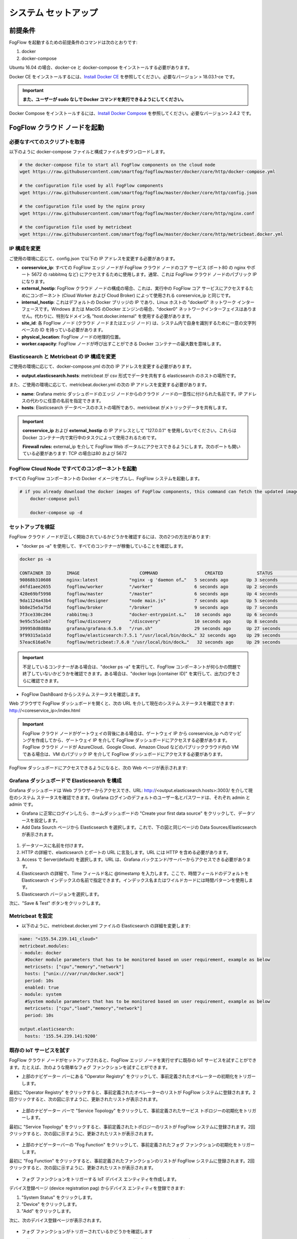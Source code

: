 .. _cloud-setup:

*****************************************
システム セットアップ
*****************************************

前提条件
=================

FogFlow を起動するための前提条件のコマンドは次のとおりです:

1. docker

2. docker-compose

Ubuntu 16.04 の場合、docker-ce と docker-compose をインストールする必要があります。

Docker CE をインストールするには、`Install Docker CE`_ を参照してください。必要なバージョン > 18.03.1-ce です。

.. important:: 
	**また、ユーザーが sudo なしで Docker コマンドを実行できるようにしてください。**


Docker Compose をインストールするには、`Install Docker Compose`_ を参照してください。必要なバージョン> 2.4.2 です。

.. _`Install Docker CE`: https://www.digitalocean.com/community/tutorials/how-to-install-and-use-docker-on-ubuntu-16-04
.. _`Install Docker Compose`: https://www.digitalocean.com/community/tutorials/how-to-install-docker-compose-on-ubuntu-16-04


FogFlow クラウド ノードを起動
=============================

必要なすべてのスクリプトを取得
---------------------------------

以下のように docker-compose ファイルと構成ファイルをダウンロードします。

.. code-block:: console    

	# the docker-compose file to start all FogFlow components on the cloud node
	wget https://raw.githubusercontent.com/smartfog/fogflow/master/docker/core/http/docker-compose.yml

	# the configuration file used by all FogFlow components
	wget https://raw.githubusercontent.com/smartfog/fogflow/master/docker/core/http/config.json

	# the configuration file used by the nginx proxy
	wget https://raw.githubusercontent.com/smartfog/fogflow/master/docker/core/http/nginx.conf
	
	# the configuration file used by metricbeat
        wget https://raw.githubusercontent.com/smartfog/fogflow/master/docker/core/http/metricbeat.docker.yml


IP 構成を変更
---------------------------------------------

ご使用の環境に応じて、config.json で以下の IP アドレスを変更する必要があります。

- **coreservice_ip**: すべての FogFlow エッジ ノードが FogFlow クラウド ノードのコア サービス (ポート80 の nginx やポート 5672 の rabbitmq など) にアクセスするために使用します。通常、これは FogFlow クラウド ノードのパブリック IP になります。

- **external_hostip**: FogFlow クラウド ノードの構成の場合、これは、実行中の FogFlow コア サービスにアクセスするためにコンポーネント (Cloud Worker および Cloud Broker) によって使用される coreservice_ip と同じです。

- **internal_hostip**: これはデフォルトの Docker ブリッジの IP であり、Linux ホストの "docker0" ネットワーク インターフェースです。Windows または MacOS のDocker エンジンの場合、"docker0" ネットワークインターフェイスはありません。代わりに、特別なドメイン名 "host.docker.internal" を使用する必要があります。

- **site_id**: 各 FogFlow ノード (クラウド ノードまたはエッジ ノード) は、システム内で自身を識別するために一意の文字列ベースの ID を持っている必要があります。

- **physical_location**: FogFlow ノードの地理的位置。

- **worker.capacity**: FogFlow ノードが呼び出すことができる Docker コンテナーの最大数を意味します。


Elasticsearch と Metricbeat の IP 構成を変更
---------------------------------------------------------------------------

ご使用の環境に応じて、docker-compose.yml の次の IP アドレスを変更する必要があります。

- **output.elasticsearch.hosts**: metricbeat が csv 形式でデータを共有する elasticsearch のホストの場所です。

また、ご使用の環境に応じて、metricbeat.docker.yml の次の IP アドレスを変更する必要があります。

- **name**: Grafana metric ダッシュボードのエッジ ノードからのクラウド ノードの一意性に付けられた名前です。IP アドレスの代わりに任意の名前を指定できます。

- **hosts**: Elasticsearch データベースのホストの場所であり、metricbeat がメトリックデータを共有します。


.. important:: 

        **coreservice_ip** および **external_hostip** の IP アドレスとして "127.0.0.1" を使用しないでください。これらは Docker コンテナー内で実行中のタスクによって使用されるためです。
	
	**Firewall rules:** external_ip を介して FogFlow Web ポータルにアクセスできるようにします。次のポートも開いている必要があります: TCP の場合は80 および 5672



FogFlow Cloud Node ですべてのコンポーネントを起動
------------------------------------------------------

すべての FogFlow コンポーネントの Docker イメージをプルし、FogFlow システムを起動します。

.. code-block:: console    

    # if you already download the docker images of FogFlow components, this command can fetch the updated images
	docker-compose pull  

	docker-compose up -d


セットアップを検証
----------------------------------


FogFlow クラウド ノードが正しく開始されているかどうかを確認するには、次の2つの方法があります:


- "docker ps -a" を使用して、すべてのコンテナーが稼働していることを確認します。

.. code-block:: console    

	docker ps -a
	
	CONTAINER ID      IMAGE                       COMMAND                  CREATED             STATUS              PORTS                                                 NAMES
	90868b310608      nginx:latest            "nginx -g 'daemon of…"   5 seconds ago       Up 3 seconds        0.0.0.0:80->80/tcp                                       fogflow_nginx_1
	d4fd1aee2655      fogflow/worker          "/worker"                6 seconds ago       Up 2 seconds                                                                 fogflow_cloud_worker_1
	428e69bf5998      fogflow/master          "/master"                6 seconds ago       Up 4 seconds        0.0.0.0:1060->1060/tcp                               fogflow_master_1
	9da1124a43b4      fogflow/designer        "node main.js"           7 seconds ago       Up 5 seconds        0.0.0.0:1030->1030/tcp, 0.0.0.0:8080->8080/tcp       fogflow_designer_1
	bb8e25e5a75d      fogflow/broker          "/broker"                9 seconds ago       Up 7 seconds        0.0.0.0:8070->8070/tcp                               fogflow_cloud_broker_1
	7f3ce330c204      rabbitmq:3              "docker-entrypoint.s…"   10 seconds ago      Up 6 seconds        4369/tcp, 5671/tcp, 25672/tcp, 0.0.0.0:5672->5672/tcp     fogflow_rabbitmq_1
	9e95c55a1eb7      fogflow/discovery       "/discovery"             10 seconds ago      Up 8 seconds        0.0.0.0:8090->8090/tcp                               fogflow_discovery_1
        399958d8d88a      grafana/grafana:6.5.0   "/run.sh"                29 seconds ago      Up 27 seconds       0.0.0.0:3003->3000/tcp                               fogflow_grafana_1
        9f99315a1a1d      fogflow/elasticsearch:7.5.1 "/usr/local/bin/dock…" 32 seconds ago    Up 29 seconds       0.0.0.0:9200->9200/tcp, 0.0.0.0:9300->9300/tcp       fogflow_elasticsearch_1
        57eac616a67e      fogflow/metricbeat:7.6.0 "/usr/local/bin/dock…"   32 seconds ago     Up 29 seconds                                                                  fogflow_metricbeat_1
	
	
.. important:: 

        不足しているコンテナーがある場合は、"docker ps -a" を実行して、FogFlow コンポーネントが何らかの問題で終了していないかどうかを確認できます。ある場合は、"docker logs [container ID]" を実行して、出力ログをさらに確認できます。


- FogFlow DashBoard からシステム ステータスを確認します。

Web ブラウザで FogFlow ダッシュボードを開くと、次の URL を介して現在のシステム ステータスを確認できます: http://<coreservice_ip>/index.html

.. important:: 

        FogFlow クラウド ノードがゲートウェイの背後にある場合は、ゲートウェイ IP から coreservice_ip へのマッピングを作成してから、ゲートウェイ IP を介して FogFlow ダッシュボードにアクセスする必要があります。
        FogFlow クラウド ノードが AzureCloud、Google Cloud、Amazon Cloud などのパブリッククラウド内の VM である場合は、VM のパブリック IP を介して FogFlow ダッシュボードにアクセスする必要があります。

FogFlow ダッシュボードにアクセスできるようになると、次の Web ページが表示されます:

.. figure:: ../../en/source/figures/dashboard.png


Grafana ダッシュボードで Elasticsearch を構成
-------------------------------------------------------------

Grafana ダッシュボードは Web ブラウザーからアクセスでき、URL: http://<output.elasticsearch.hosts>:3003/ を介して現在のシステム ステータスを確認できます。Grafana ログインのデフォルトのユーザー名とパスワードは、それぞれ admin と admin です。


- Grafana に正常にログインしたら、ホームダッシュボードの "Create your first data source" をクリックして、データソースを設定します。

- Add Data Sourch ページから Elasticsearch を選択します。これで、下の図と同じページの Data Sources/Elasticsearch が表示されます。


.. figure:: ../../en/source/figures/Elastic_config.png


1. データソースに名前を付けます。
2. HTTP の詳細で、elasticsearch とポートの URL に言及します。URL には HTTP を含める必要があります。
3. Access で Server(default) を選択します。URL は、Grafana バックエンド/サーバーからアクセスできる必要があります。
4. Elasticsearch の詳細で、Time フィールド名に @timestamp を入力します。ここで、時間フィールドのデフォルトを Elasticsearch インデックスの名前で指定できます。インデックス名またはワイルドカードには時間パターンを使用します。
5. Elasticsearch バージョンを選択します。

次に、"Save & Test" ボタンをクリックします。


Metricbeat を設定
---------------------------------------------


- 以下のように、metricbeat.docker.yml ファイルの Elasticsearch の詳細を変更します:


.. code-block:: json

        name: "<155.54.239.141_cloud>"
        metricbeat.modules:
        - module: docker
          #Docker module parameters that has to be monitored based on user requirement, example as below
          metricsets: ["cpu","memory","network"]
          hosts: ["unix:///var/run/docker.sock"]
          period: 10s
          enabled: true
        - module: system
          #System module parameters that has to be monitored based on user requirement, example as below
          metricsets: ["cpu","load","memory","network"]
          period: 10s

        output.elasticsearch:
          hosts: '155.54.239.141:9200'
	  
	  
既存の IoT サービスを試す
-------------------------------------

FogFlow クラウド ノードがセットアップされると、FogFlow エッジ ノードを実行せずに既存の IoT サービスを試すことができます。たとえば、次のような簡単なフォグ ファンクションを試すことができます。

- 上部のナビゲーター バーにある "Operator Registry" をクリックして、事前定義されたオペレーターの初期化をトリガーします。

最初に "Operator Registry" をクリックすると、事前定義されたオペレーターのリストが FogFlow システムに登録されます。2回クリックすると、次の図に示すように、更新されたリストが表示されます。


.. figure:: ../../en/source/figures/operator-list.png


- 上部のナビゲーター バーで "Service Topology" をクリックして、事前定義されたサービス トポロジーの初期化をトリガーします。

最初に "Service Topology" をクリックすると、事前定義されたトポロジーのリストが FogFlow システムに登録されます。2回クリックすると、次の図に示すように、更新されたリストが表示されます。

.. figure:: ../../en/source/figures/topology-list.png


- 上部のナビゲーターバーの "Fog Function" をクリックして、事前定義されたフォグ ファンクションの初期化をトリガーします。

最初に "Fog Function" をクリックすると、事前定義されたファンクションのリストが FogFlow システムに登録されます。2回クリックすると、次の図に示すように、更新されたリストが表示されます。

.. figure:: ../../en/source/figures/function-list.png


- フォグ ファンクションをトリガーする IoT デバイス エンティティを作成します。

デバイス登録ページ (device registration pag) からデバイス エンティティを登録できます:

1) "System Status" をクリックします。
2) "Device" をクリックします。
3) "Add" をクリックします。

次に、次のデバイス登録ページが表示されます。

.. figure:: ../../en/source/figures/device-registration.png

- フォグ ファンクションがトリガーされているかどうかを確認します

システム管理 (System Management) の "Task" の下にタスクが作成されているかどうかを確認します。

.. figure:: ../../en/source/figures/fog-function-task-running.png

システム管理の "Stream" の下にストリームが作成されているかどうかを確認します。

.. figure:: ../../en/source/figures/fog-function-streams.png



FogFlow エッジ ノードを開始
==========================

通常、FogFlow エッジ ノードは、Worker、IoT Broker、およびシステム監視エージェントの metricbeat をデプロイする必要があります。
エッジ ノードの Edge IoT Broker は、同じエッジ ノードで起動されたすべてのタスク インスタンス間のデータ フローを確立できます。
ただし、この Edge IoT Broker はオプションです。特に、エッジ ノードが非常に制約のあるデバイスであり、データに依存せずにいくつかのタスクしかサポートできない場合はそうです。

FogFlow エッジ ノードを開始する手順は次のとおりです:

Docker Engine をインストール
----------------------------

Docker CE と Docker Compose をインストールするには、Respberry Pi へのDocker CE と Docker Compose のインストール (`Install Docker CE and Docker Compose on Respberry Pi`_)を参照してください。

.. _`Install Docker CE and Docker Compose on Respberry Pi`: https://withblue.ink/2019/07/13/yes-you-can-run-docker-on-raspbian.html


.. note:: FogFlow のすべてのタスク インスタンスは Docker コンテナー内で起動されるため、Docker エンジンを各エッジ ノードにインストールする必要があります。


デプロイメント スクリプトをダウンロード
-------------------------------------------------

.. code-block:: console    
         
	#download the deployment scripts
	wget https://raw.githubusercontent.com/smartfog/fogflow/master/docker/edge/http/start.sh
	wget https://raw.githubusercontent.com/smartfog/fogflow/master/docker/edge/http/stop.sh 
	wget https://raw.githubusercontent.com/smartfog/fogflow/master/docker/edge/http/metricbeat.docker.yml
	
	#make them executable
	chmod +x start.sh  stop.sh       


デフォルトの構成ファイルをダウンロード
-------------------------------------------------

.. code-block:: console   
         	
	#download the configuration file          
	wget https://raw.githubusercontent.com/smartfog/fogflow/master/docker/edge/http/config.json


構成ファイルを変更
-------------------------------------------------

簡単なテストにはデフォルト設定を使用できますが、ご使用の環境に応じて次のアドレスを変更する必要があります:
        
- **coreservice_ip**: クラウド ノードで実行されている FogFlow コア サービスのアクセス可能な IP アドレスです。 クラウド部分の構成を参照してください。
- **external_hostip**: これは外部 IP アドレスであり、Cloud Broker がアクセスできます。エッジ ノードが NAT の背後にある場合に役立ちます。
- **internal_hostip**: デフォルトの Docker ブリッジの IP であり、ホストの "docker0" ネットワークインターフェイスです。
- **site_id**: エッジ ノードのユーザー定義 ID です。そのノードの Broekr IDs とWorker IDs は、この Site ID に従って形成されます。
- **container_autoremove**: タスクに関連付けられたコンテナーが、その処理が完了すると削除されるように構成するために使用されます。
- **start_actual_task**: 最小限の労力を実行する代わりに、タスクの開始または終了、または実行中のタスクの維持に必要なすべてのアクティビティをタスク構成とともに含めるように FogFlow Worker を構成します。True に保つことをお勧めします。
- **capacity**: FogFlow ノードが呼び出すことができる Docker コンテナーの最大数です。ユーザーは、ノードでのリソースの可用性を考慮して制限を設定できます。

.. code-block:: json

    //you can see the following part in the default configuration file
    { 
        "coreservice_ip": "155.54.239.141", 
        "external_hostip": "35.234.116.177", 
        "internal_hostip": "172.17.0.1", 
        
	
	"site_id": "002",
	
	
	"worker": {
        "container_autoremove": false,
        "start_actual_task": true,
        "capacity": 4
	}
	
	
    } 

Metricbeat 構成ファイルを変更
-----------------------------------------------------------

使用する環境に応じて、start.sh の次のアドレスを変更する必要があります;

- **output.elasticsearch.hosts**: これは、metricbeat がメトリックデータを共有する elasticsearch ホストの IP アドレスです。

- 以下のように、metricbeat.docker.yml ファイルの Elasticsearch の詳細を変更します。

.. code-block:: json

        name: "<155.54.239.141/edge02>"
        metricbeat.modules:
        - module: docker
          #Docker module parameters to monitor based on user requirement,example as below
          metricsets: ["cpu","memory","network"]
          hosts: ["unix:///var/run/docker.sock"]
          period: 10s
          enabled: true
        - module: system
          #System module parameters to monitor based on user requirement, example as below
          metricsets: ["cpu","load","memory","network"]
          period: 10s

        output.elasticsearch:
          hosts: '155.54.239.141:9200'
	  

エッジ ノード コンポーネントを開始
-------------------------------------------------

.. note:: エッジ ノードが ARM ベースの場合、コマンド パラメーターとして arm を追加してください。

.. code-block:: console    

      #start both components in the same script
      ./start.sh 
    
      #if the edge node is ARM-basd, please attach arm as the command parameter
      #./start.sh  arm
      

エッジ ノード コンポーネントの停止
-------------------------------------------------

.. code-block:: console    

	#stop both components in the same script
	./stop.sh 
